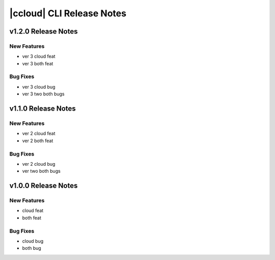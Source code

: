 .. _ccloud-release-notes:

==========================
|ccloud| CLI Release Notes
==========================

v1.2.0 Release Notes
==========================

New Features
------------------------
- ver 3 cloud feat
- ver 3 both feat

Bug Fixes
------------------------
- ver 3 cloud bug
- ver 3 two both bugs

v1.1.0 Release Notes
==========================

New Features
----------------------------
- ver 2 cloud feat
- ver 2 both feat


Bug Fixes
----------------------------
- ver 2 cloud bug
- ver two both bugs


v1.0.0 Release Notes
==========================

New Features
----------------------------
- cloud feat
- both feat


Bug Fixes
----------------------------
- cloud bug
- both bug
